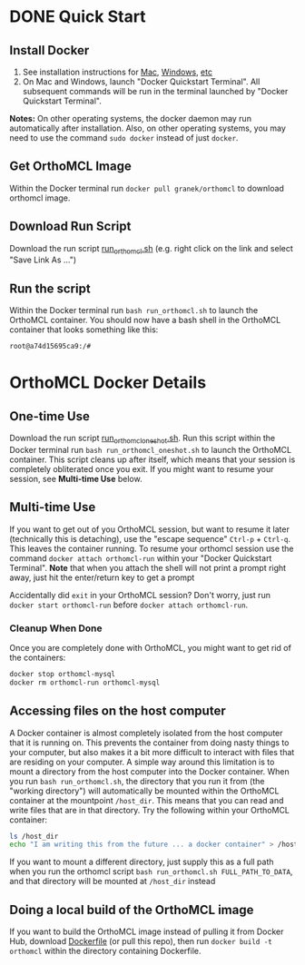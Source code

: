 * DONE Quick Start
** Install Docker
   1. See installation instructions for [[https://docs.docker.com/installation/mac/][Mac]], [[https://docs.docker.com/installation/windows/][Windows]], [[https://docs.docker.com/installation/][etc]]
   2. On Mac and Windows, launch "Docker Quickstart Terminal".  All subsequent commands will be run in the terminal launched by "Docker Quickstart Terminal".
   *Notes:* On other operating systems, the docker daemon may run automatically after installation.  Also, on other operating systems, you may need to use the command ~sudo docker~ instead of just ~docker~.
** Get OrthoMCL Image 
   Within the Docker terminal run ~docker pull granek/orthomcl~ to download orthomcl image.
** Download Run Script
   Download the run script [[https://raw.githubusercontent.com/granek/OrthoMCL-docker/master/run_orthomcl.sh][run_orthomcl.sh]] (e.g. right click on the link and select "Save Link As ...")
** Run the script
   Within the Docker terminal run ~bash run_orthomcl.sh~ to launch the OrthoMCL container.
   You should now have a bash shell in the OrthoMCL container that looks something like this:

#+BEGIN_SRC sh
root@a74d15695ca9:/#
#+END_SRC
   
* OrthoMCL Docker Details
** One-time Use
   Download the run script [[https://raw.githubusercontent.com/granek/OrthoMCL-docker/master/run_orthomcl_oneshot.sh][run_orthomcl_oneshot.sh]]. Run this script within the Docker terminal run ~bash run_orthomcl_oneshot.sh~ to launch the OrthoMCL container.  This script cleans up after itself, which means that your session is completely obliterated once you exit. If you might want to resume your session, see *Multi-time Use* below.
** Multi-time Use
If you want to get out of you OrthoMCL session, but want to resume it later (technically this is detaching), use the "escape sequence" ~Ctrl-p~ + ~Ctrl-q~. This leaves the container running.  To resume your orthomcl session use the command ~docker attach orthomcl-run~ within your "Docker Quickstart Terminal". *Note* that when you attach the shell will not print a prompt right away, just hit the enter/return key to get a prompt

Accidentally did ~exit~ in your OrthoMCL session?  Don't worry, just run ~docker start orthomcl-run~ before ~docker attach orthomcl-run~.
# docker exec -ti orthomcl-run bash
# This is roughly equivalent to logging back into a server by ssh, after logging out.
*** Cleanup When Done
Once you are completely done with OrthoMCL, you might want to get rid of the containers:
#+BEGIN_SRC sh
docker stop orthomcl-mysql
docker rm orthomcl-run orthomcl-mysql
#+END_SRC
** Accessing files on the host computer
A Docker container is almost completely isolated from the host computer that it is running on.  This prevents the container from doing nasty things to your computer, but also makes it a bit more difficult to interact with files that are residing on your computer.  A simple way around this limitation is to mount a directory from the host computer into the Docker container.  When you run ~bash run_orthomcl.sh~, the directory that you run it from (the "working directory") will automatically be mounted within the OrthoMCL container at the mountpoint ~/host_dir~.  This means that you can read and write files that are in that directory.  Try the following within your OrthoMCL container:
#+BEGIN_SRC sh
ls /host_dir
echo "I am writing this from the future ... a docker container" > /host_dir/test_output.txt
#+END_SRC

If you want to mount a different directory, just supply this as a full path when you run the orthomcl script ~bash run_orthomcl.sh FULL_PATH_TO_DATA~, and that directory will be mounted at ~/host_dir~ instead
** Doing a local build of the OrthoMCL image
If you want to build the OrthoMCL image instead of pulling it from Docker Hub, download [[https://raw.githubusercontent.com/granek/OrthoMCL-docker/master/Dockerfile][Dockerfile]] (or pull this repo), then run ~docker build -t orthomcl~ within the directory containing Dockerfile.


